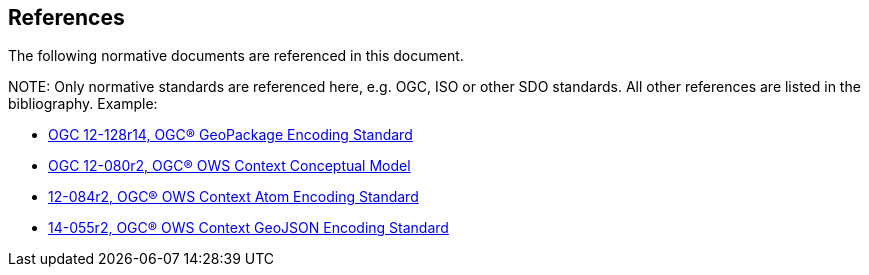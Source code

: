 [[references]]
== References

The following normative documents are referenced in this document.

.NOTE: 	Only normative standards are referenced here, e.g. OGC, ISO or other SDO standards. All other references are listed in the bibliography. Example:

* [[GPKG1.2.0]] https://portal.opengeospatial.org/files/12-128r14[OGC 12-128r14, OGC® GeoPackage Encoding Standard]
* [[OWSContext1.0CM]] https://portal.opengeospatial.org/files/?artifact_id=55182[OGC 12-080r2, OGC® OWS Context Conceptual Model]
* [[OWSContext1.0Atom]] https://portal.opengeospatial.org/files/?artifact_id=55183[12-084r2, OGC® OWS Context Atom Encoding Standard]
* [[OWSContext1.0GeoJSON]] https://portal.opengeospatial.org/files/?artifact_id=68826[14-055r2, OGC® OWS Context GeoJSON Encoding Standard]

